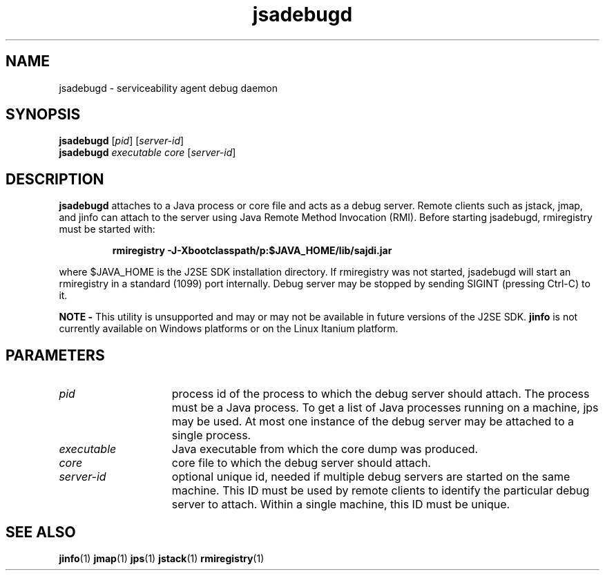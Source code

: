 '\" t
.\" @(#)jsadebugd.1 1.10 04/06/13 SMI;
.\" Copyright 2004 Sun Microsystems, Inc. All rights reserved.
.\" Copyright 2004 Sun Microsystems, Inc. Tous droits réservés.
.\" 
.TH jsadebugd 1 "13 June 2004" 
.SH NAME
jsadebugd \- serviceability agent debug daemon 
.\"
.SH SYNOPSIS
.B jsadebugd 
.RI [ pid ]
.RI [ server-id ]
.br
.B jsadebugd
.I executable  core  
.RI [ server-id ]
.SH DESCRIPTION
.B jsadebugd
attaches to a Java process or core file and 
acts as a debug server. Remote clients such as 
jstack, jmap, and jinfo can
attach to the server using Java Remote Method 
Invocation (RMI). Before starting jsadebugd, 
rmiregistry must be started with: 
.LP
.RS
.ft 3
.nf
rmiregistry -J-Xbootclasspath/p:$JAVA_HOME/lib/sajdi.jar
.fi
.ft 1
.RE
.LP
where $JAVA_HOME is the J2SE SDK installation directory. 
If rmiregistry was not started, jsadebugd will 
start an rmiregistry in a
standard (1099) port internally. Debug server may 
be stopped by sending SIGINT (pressing Ctrl-C) to it. 
.LP
.B NOTE -
This utility is unsupported and may or may not be 
available in future versions of the J2SE SDK. 
.B jinfo 
is not
currently available on Windows platforms or 
on the Linux Itanium platform. 
.SH PARAMETERS 
.if t .TP 20
.if n .TP 15
.I pid
process id of the process to which the debug 
server should attach. The process must be a 
Java process. To get a list of Java
processes running on a machine, jps may be used. 
At most one instance of the debug server 
may be attached to a single process. 
.if t .TP 20
.if n .TP 15
.I executable
Java executable from which the core dump was produced.
.if t .TP 20
.if n .TP 15
.I core
core file to which the debug server should attach.
.if t .TP 20
.if n .TP 15
.I server-id
optional unique id, needed if multiple debug servers are 
started on the same machine. This ID must be used by remote
clients to identify the particular debug server to 
attach. Within a single machine, this ID must be unique. 
.SH SEE ALSO
.BR jinfo (1)
.BR jmap (1)
.BR jps (1)
.BR jstack (1)
.BR rmiregistry (1)

